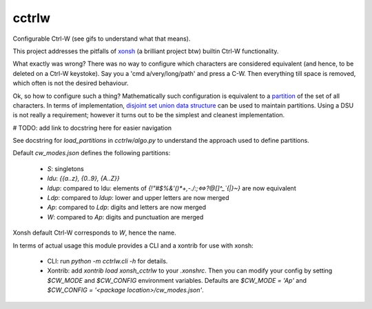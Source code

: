 cctrlw
=========

Configurable Ctrl-W (see gifs to understand what that means).

This project addresses the pitfalls of `xonsh <https://xon.sh/>`_ (a brilliant project btw) builtin Ctrl-W functionality.

What exactly was wrong? There was no way to configure which characters are considered equivalent (and hence, to be deleted on a Ctrl-W keystoke). Say you a 'cmd a/very/long/path' and press a C-W. Then everything till space is removed, which often is not the desired behaviour.

Ok, so how to configure such a thing? Mathematically such configuration is equivalent to a `partition <https://en.wikipedia.org/wiki/Partition_of_a_set>`_ of the set of all characters. In terms of implementation, `disjoint set union data structure <https://en.wikipedia.org/wiki/Disjoint-set_data_structure>`_ can be used to maintain partitions. Using a DSU is not really a requirement;  however it turns out to be the simplest and cleanest implementation.

# TODO: add link to docstring here for easier navigation

See docstring for `load_partitions` in `cctrlw/algo.py` to understand the approach used to define partitions.

Default `cw_modes.json` defines the following partitions:

   - `S`: singletons
   - `ldu`: `{{a..z}, {0..9}, {A..Z}}`
   - `ldup`: compared to ldu: elements of `{!"#$%&'()*+,-./:;<=>?@[\]^_`{|}~}` are now equivalent
   - `Ldp`: compared to `ldup`: lower and upper letters are now merged
   - `Ap`: compared to `Ldp`: digits and letters are now merged
   - `W`: compared to `Ap`: digits and punctuation are merged

Xonsh default Ctrl-W corresponds to `W`, hence the name.

In terms of actual usage this module provides a CLI and a xontrib for use with xonsh:

   - CLI: run `python -m cctrlw.cli -h` for details.
   - Xontrib: add `xontrib load xonsh_cctrlw` to your `.xonshrc`. Then you can modify your config by setting `$CW_MODE` and `$CW_CONFIG` environment variables. Defaults are `$CW_MODE = 'Ap'` and `$CW_CONFIG = '<package location>/cw_modes.json'`.

